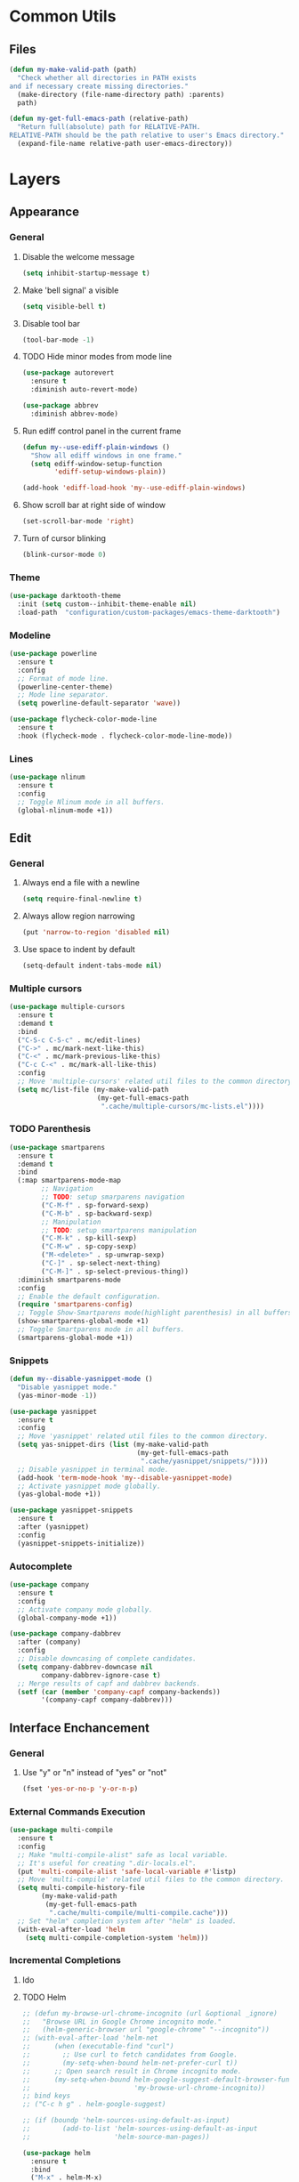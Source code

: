 * Common Utils
** Files
#+begin_src emacs-lisp :tangle yes
(defun my-make-valid-path (path)
  "Check whether all directories in PATH exists
and if necessary create missing directories."
  (make-directory (file-name-directory path) :parents)
  path)

(defun my-get-full-emacs-path (relative-path)
  "Return full(absolute) path for RELATIVE-PATH.
RELATIVE-PATH should be the path relative to user's Emacs directory."
  (expand-file-name relative-path user-emacs-directory))
#+end_src
* Layers
** Appearance
*** General
**** Disable the welcome message
#+begin_src emacs-lisp :tangle yes
(setq inhibit-startup-message t)
#+end_src
**** Make 'bell signal' a visible
#+begin_src emacs-lisp :tangle yes
(setq visible-bell t)
#+end_src
**** Disable tool bar
#+begin_src emacs-lisp :tangle yes
(tool-bar-mode -1)
#+end_src
**** TODO Hide minor modes from mode line
 #+begin_src emacs-lisp :tangle yes
(use-package autorevert
  :ensure t
  :diminish auto-revert-mode)

(use-package abbrev
  :diminish abbrev-mode)
 #+end_src
**** Run ediff control panel in the current frame
 #+begin_src emacs-lisp :tangle yes
(defun my--use-ediff-plain-windows ()
  "Show all ediff windows in one frame."
  (setq ediff-window-setup-function
        'ediff-setup-windows-plain))

(add-hook 'ediff-load-hook 'my--use-ediff-plain-windows)
  #+end_src
**** Show scroll bar at right side of window
 #+begin_src emacs-lisp :tangle yes
(set-scroll-bar-mode 'right)
 #+end_src
**** Turn of cursor blinking
 #+begin_src emacs-lisp :tangle yes
(blink-cursor-mode 0)
 #+end_src
*** Theme
 #+begin_src emacs-lisp :tangle yes
(use-package darktooth-theme
  :init (setq custom--inhibit-theme-enable nil)
  :load-path  "configuration/custom-packages/emacs-theme-darktooth")
 #+end_src
*** Modeline
 #+begin_src emacs-lisp :tangle yes
(use-package powerline
  :ensure t
  :config
  ;; Format of mode line.
  (powerline-center-theme)
  ;; Mode line separator.
  (setq powerline-default-separator 'wave))

(use-package flycheck-color-mode-line
  :ensure t
  :hook (flycheck-mode . flycheck-color-mode-line-mode))
 #+end_src
*** Lines
 #+begin_src emacs-lisp :tangle yes
(use-package nlinum
  :ensure t
  :config
  ;; Toggle Nlinum mode in all buffers.
  (global-nlinum-mode +1))
 #+end_src
** Edit
*** General
**** Always end a file with a newline
#+begin_src emacs-lisp :tangle yes
(setq require-final-newline t)
#+end_src
**** Always allow region narrowing
#+begin_src emacs-lisp :tangle yes
(put 'narrow-to-region 'disabled nil)
#+end_src
**** Use space to indent by default
#+begin_src emacs-lisp :tangle yes
(setq-default indent-tabs-mode nil)
#+end_src
*** Multiple cursors
#+begin_src emacs-lisp :tangle yes
(use-package multiple-cursors
  :ensure t
  :demand t
  :bind
  ("C-S-c C-S-c" . mc/edit-lines)
  ("C->" . mc/mark-next-like-this)
  ("C-<" . mc/mark-previous-like-this)
  ("C-c C-<" . mc/mark-all-like-this)
  :config
  ;; Move 'multiple-cursors' related util files to the common directory.
  (setq mc/list-file (my-make-valid-path
                      (my-get-full-emacs-path
                       ".cache/multiple-cursors/mc-lists.el"))))
#+end_src
*** TODO Parenthesis
#+begin_src emacs-lisp :tangle yes
(use-package smartparens
  :ensure t
  :demand t
  :bind
  (:map smartparens-mode-map
        ;; Navigation
        ;; TODO: setup smarparens navigation
        ("C-M-f" . sp-forward-sexp)
        ("C-M-b" . sp-backward-sexp)
        ;; Manipulation
        ;; TODO: setup smartparens manipulation
        ("C-M-k" . sp-kill-sexp)
        ("C-M-w" . sp-copy-sexp)
        ("M-<delete>" . sp-unwrap-sexp)
        ("C-]" . sp-select-next-thing)
        ("C-M-]" . sp-select-previous-thing))
  :diminish smartparens-mode
  :config
  ;; Enable the default configuration.
  (require 'smartparens-config)
  ;; Toggle Show-Smartparens mode(highlight parenthesis) in all buffers.
  (show-smartparens-global-mode +1)
  ;; Toggle Smartparens mode in all buffers.
  (smartparens-global-mode +1))
#+end_src
*** Snippets
#+begin_src emacs-lisp :tangle yes
(defun my--disable-yasnippet-mode ()
  "Disable yasnippet mode."
  (yas-minor-mode -1))

(use-package yasnippet
  :ensure t
  :config
  ;; Move 'yasnippet' related util files to the common directory.
  (setq yas-snippet-dirs (list (my-make-valid-path
                                (my-get-full-emacs-path
                                 ".cache/yasnippet/snippets/"))))
  ;; Disable yasnippet in terminal mode.
  (add-hook 'term-mode-hook 'my--disable-yasnippet-mode)
  ;; Activate yasnippet mode globally.
  (yas-global-mode +1))

(use-package yasnippet-snippets
  :ensure t
  :after (yasnippet)
  :config
  (yasnippet-snippets-initialize))
#+end_src
*** Autocomplete
#+begin_src emacs-lisp :tangle yes
(use-package company
  :ensure t
  :config
  ;; Activate company mode globally.
  (global-company-mode +1))

(use-package company-dabbrev
  :after (company)
  :config
  ;; Disable downcasing of complete candidates.
  (setq company-dabbrev-downcase nil
        company-dabbrev-ignore-case t)
  ;; Merge results of capf and dabbrev backends.
  (setf (car (member 'company-capf company-backends))
        '(company-capf company-dabbrev)))
#+end_src
** Interface Enchancement
*** General
**** Use "y" or "n" instead of "yes" or "not"
 #+begin_src emacs-lisp :tangle yes
(fset 'yes-or-no-p 'y-or-n-p)
 #+end_src
*** External Commands Execution
 #+begin_src emacs-lisp :tangle yes
(use-package multi-compile
  :ensure t
  :config
  ;; Make "multi-compile-alist" safe as local variable.
  ;; It's useful for creating ".dir-locals.el".
  (put 'multi-compile-alist 'safe-local-variable #'listp)
  ;; Move 'multi-compile' related util files to the common directory.
  (setq multi-compile-history-file
        (my-make-valid-path
         (my-get-full-emacs-path
          ".cache/multi-compile/multi-compile.cache")))
  ;; Set "helm" completion system after "helm" is loaded.
  (with-eval-after-load 'helm
    (setq multi-compile-completion-system 'helm)))
 #+end_src
*** Incremental Completions
**** Ido
**** TODO Helm
#+begin_src emacs-lisp :tangle yes
;; (defun my-browse-url-chrome-incognito (url &optional _ignore)
;;   "Browse URL in Google Chrome incognito mode."
;;   (helm-generic-browser url "google-chrome" "--incognito"))
;; (with-eval-after-load 'helm-net
;;      (when (executable-find "curl")
;;        ;; Use curl to fetch candidates from Google.
;;        (my-setq-when-bound helm-net-prefer-curl t))
;;      ;; Open search result in Chrome incognito mode.
;;      (my-setq-when-bound helm-google-suggest-default-browser-function
;;                          'my-browse-url-chrome-incognito))
;; bind keys
;; ("C-c h g" . helm-google-suggest)

;; (if (boundp 'helm-sources-using-default-as-input)
;;        (add-to-list 'helm-sources-using-default-as-input
;;                     'helm-source-man-pages))

(use-package helm
  :ensure t
  :bind
  ("M-x" . helm-M-x)
  ("M-y" . helm-show-kill-ring)
  ("C-x b" . helm-mini)
  ("C-x C-f" . helm-find-files)
  ("C-c h o" . helm-occur)
  (:map helm-map
        ([tab] . helm-execute-persistent-action)
        ("C-i" . helm-execute-persistent-action)
        ("C-z" . helm-select-action))
  :diminish helm-mode
  :config
  (require 'helm-config)
  ;; Commdand prefix setup
  ;; The default "C-x c" is quite close to "C-x C-c", which quits Emacs.
  ;; Changed to "C-c h". Note: We must set "C-c h" globally, because we
  ;; cannot change `helm-command-prefix-key' once `helm-config' is loaded.
  (global-set-key (kbd "C-c h") 'helm-command-prefix)
  (global-unset-key (kbd "C-x c"))
  (setq
   ;; TODO: helm-ff-file-name-history-use-recentf t
   ;; Open helm buffer inside current window,
   ;; not occupy whole other window.
   helm-split-window-in-side-p t
   ;; Move to end or beginning of source
   ;; when reaching top or bottom of source.
   helm-move-to-line-cycle-in-source nil
   ;; Scroll 8 lines other window using M-<next>/M-<prior>.
   helm-scroll-amount 8
   ;; Search for library in `require' and `declare-function' sexp.
   helm-ff-search-library-in-sexp t
   ;; Follow results.
   helm-follow-mode-persistent t)
  ;; Toggle helm in all buffers.
  (helm-mode +1))
#+end_src
**** Ivy
*** Pop-ups
#+begin_src emacs-lisp :tangle yes
(use-package company-quickhelp
  :ensure t
  :after (company)
  :bind
  (:map company-active-map
        ("M-h" . company-quickhelp-manual-begin))
  :config
  ;; Don't show quickhelp popup automatically.
  (setq company-quickhelp-delay nil)
  ;; Activate `company-quickhelp' mode globally.
  (company-quickhelp-mode +1))

(use-package flycheck-pos-tip
  :ensure t
  :after (flycheck)
  :config
  ;; Activate `flycheck-pos-tip-mode' mode globally.
  (flycheck-pos-tip-mode +1))
#+end_src
** Languages
*** C#
**** Navigation, autocomplete, syntax checking
#+begin_src emacs-lisp :tangle yes
(defun my--set-csharp-company-backends ()
  "Set the list of company backends for C# locally."
  (setq-local company-backends
              '((company-omnisharp
                 :separate
                 company-dabbrev
                 company-yasnippet))))

(use-package omnisharp
  :ensure t
  :hook (csharp-mode . omnisharp-mode)
  :bind
  (:map csharp-mode-map
        ("M-." . omnisharp-go-to-definition)
        ("M-?" . omnisharp-helm-find-usages)
        ("C-c r" . omnisharp-run-code-action-refactoring))
  :config
  ;; Use custom version of omnisharp server.
  (setq omnisharp-expected-server-version "1.30.1")
  ;; Define company backends for C#.
  (with-eval-after-load 'company
    (add-hook 'csharp-mode-hook 'my--set-csharp-company-backends))
  ;; Use flycheck for C#.
  (with-eval-after-load 'flycheck
    (add-hook 'csharp-mode-hook 'flycheck-mode)))
 #+end_src
*** C++
**** General
***** Use 4 spaces indentation for C++
#+begin_src emacs-lisp :tangle yes
(defun my--set-c++-code-style ()
  "Set code style for C++ language."
  (c-set-style "stroustrup"))

(add-hook 'c++-mode-hook 'my--set-c++-code-style)
#+end_src
**** Navigation, autocomplete, syntax checking
#+begin_src emacs-lisp :tangle yes
(defun my--pulse-line-hook-function (&optional prefix)
  "Wrapper around `pulse-line-hook-function' with the ignored PREFIX argument.
It is used as advice for several `rtags' functions."
  (ignore prefix)
  (pulse-line-hook-function))

(use-package rtags
  :ensure t
  :bind
  (:map c-mode-map
        ("M-." . rtags-find-symbol-at-point)
        ("M-?" . rtags-find-references-at-point)
        ("M-," . rtags-location-stack-back)
   :map c++-mode-map
        ("M-." . rtags-find-symbol-at-point)
        ("M-?" . rtags-find-references-at-point)
        ("M-," . rtags-location-stack-back))
  :config
  ;; Set installation path for RTags server.
  (setq rtags-install-path (my-make-valid-path
                            (my-get-full-emacs-path
                             ".cache/rtags")))
  ;; Add line pulsing for `rtags' search functions:
  (advice-add 'rtags-find-symbol-at-point
              :after 'my--pulse-line-hook-function)
  (advice-add 'rtags-find-references-at-point
              :after 'my--pulse-line-hook-function)
  (advice-add 'rtags-location-stack-back
              :after 'my--pulse-line-hook-function))

(use-package helm-rtags
  :ensure t
  :after (helm rtags)
  :config
  ;; Integrate RTags with Helm.
  (with-eval-after-load 'helm
    (setq rtags-display-result-backend 'helm)))

(defun my--irony-setup-completion-functions ()
  "Replace the `completion-at-point' and `complete-symbol' bindings
in irony-mode's buffers by irony-mode's function."
  (define-key irony-mode-map [remap completion-at-point]
    'irony-completion-at-point-async)
  (define-key irony-mode-map [remap complete-symbol]
    'irony-completion-at-point-async))

(use-package irony
  :ensure t
  :hook ((c-mode c++-mode) . irony-mode)
  :config
  ;; Rebind completion functions for irony mode.
  (add-hook 'irony-mode-hook 'my--irony-setup-completion-functions)
  ;; Setup C++ completion database(according to compile options).
  (add-hook 'irony-mode-hook 'irony-cdb-autosetup-compile-options))

(use-package company-irony
  :ensure t
  :after (company irony)
  :config
  ;; Integrate company with irony.
  (add-hook 'irony-mode-hook 'company-irony-setup-begin-commands))

(defun my--set-c++-company-backends ()
  "Set the list of company backends for C++ locally."
  (if (boundp 'company-backends)
      (setq-local company-backends
                  '((company-irony
                     company-irony-c-headers
                     :separate
                     company-dabbrev
                     company-yasnippet)))))

(use-package company-irony-c-headers
  :ensure t
  :after (company-irony company irony)
  :config
  ;; Define company backends for C++.
  (add-hook 'c++-mode-hook 'my--set-c++-company-backends))

(use-package flycheck-irony
  :ensure t
  :after (flycheck irony)
  :config
  ;; Use flycheck for C.
  (add-hook 'c-mode-hook 'flycheck-mode)
  ;; Use flycheck for C++.
  (add-hook 'c++-mode-hook 'flycheck-mode)
  ;; Integrate flycheck with irony.
  (add-hook 'flycheck-mode-hook 'flycheck-irony-setup))
#+end_src
*** Common Lisp
**** Navigation, autocomplete, syntax checking
#+begin_src emacs-lisp :tangle yes
(defun my--set-lisp-company-backends ()
  "Set the list of company backends for Common Lisp locally."
  (if (boundp 'company-backends)
      (setq-local company-backends '(company-capf))))

(use-package sly
  :ensure t
  :config
  (with-eval-after-load 'company
    (add-hook 'lisp-mode-hook 'my--set-lisp-company-backends)
    (add-hook 'sly-mrepl-hook 'my--set-lisp-company-backends)))
#+end_src
*** Dockerfile
#+begin_src emacs-lisp :tangle yes
(use-package dockerfile-mode
  :ensure t)
#+end_src
*** TODO Web
#+begin_src emacs-lisp :tangle yes
(use-package web-mode
  :ensure t
  :mode ("\\.html?\\'" "\\.xml?\\'" "\\.css\\'"
         "\\.scss\\'" "\\.js\\'" "\\.tpl\\'")
  :config
  ;; Setup HTML, CSS and script indentation.
  (setq web-mode-markup-indent-offset 2
        web-mode-css-indent-offset 2
        web-mode-code-indent-offset 2)
  ;; TODO: (add-hook 'web-mode-hook 'flycheck-mode)
  ;; TODO: Integrate flycheck with Web
  ;; (flycheck-add-mode 'html-tidy 'web-mode)
  )
#+end_src
** Network
*** Remote file access
#+begin_src emacs-lisp :tangle yes
(use-package tramp
  :ensure t
  :config
  ;; Move 'tramp' related util files to the common directory.
  (setq tramp-persistency-file-name (my-make-valid-path
                                     (my-get-full-emacs-path
                                      ".cache/tramp/tramp")))
  ;; It seems that "ssh" method is faster than the default method "scp".
  (setq tramp-default-method "ssh"))
#+end_src
** Miscellaneous
*** General
**** Save all backups in one place
#+begin_src emacs-lisp :tangle yes
(setq backup-directory-alist
      `(("" . ,(my-make-valid-path (my-get-full-emacs-path ".cache/backup")))))
#+end_src
**** Configure recent files list
#+begin_src emacs-lisp :tangle yes
(use-package recentf
  :ensure t
  :config
  ;; Move 'recentf' related util files to the common directory
  (setq recentf-save-file (my-make-valid-path
                           (my-get-full-emacs-path
                            ".cache/recentf/recentf"))))
#+end_src
